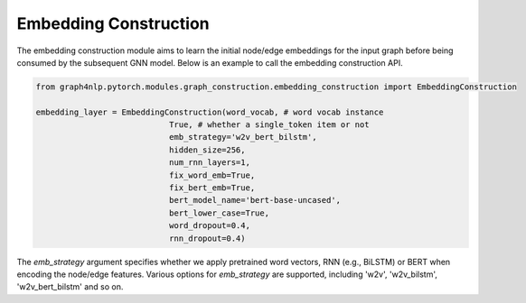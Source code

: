 .. _guide-embedding_construction:

Embedding Construction
===========


The embedding construction module aims to learn the initial node/edge embeddings for the input graph
before being consumed by the subsequent GNN model.
Below is an example to call the embedding construction API.

.. code-block:: python

    from graph4nlp.pytorch.modules.graph_construction.embedding_construction import EmbeddingConstruction

    embedding_layer = EmbeddingConstruction(word_vocab, # word vocab instance
                                True, # whether a single_token item or not
                                emb_strategy='w2v_bert_bilstm',
                                hidden_size=256,
                                num_rnn_layers=1,
                                fix_word_emb=True,
                                fix_bert_emb=True,
                                bert_model_name='bert-base-uncased',
                                bert_lower_case=True,
                                word_dropout=0.4,
                                rnn_dropout=0.4)

The `emb_strategy` argument specifies whether we apply pretrained word vectors, RNN (e.g., BiLSTM) or BERT when encoding the node/edge features.
Various options for `emb_strategy` are supported, including 'w2v', 'w2v_bilstm', 'w2v_bert_bilstm' and so on.


